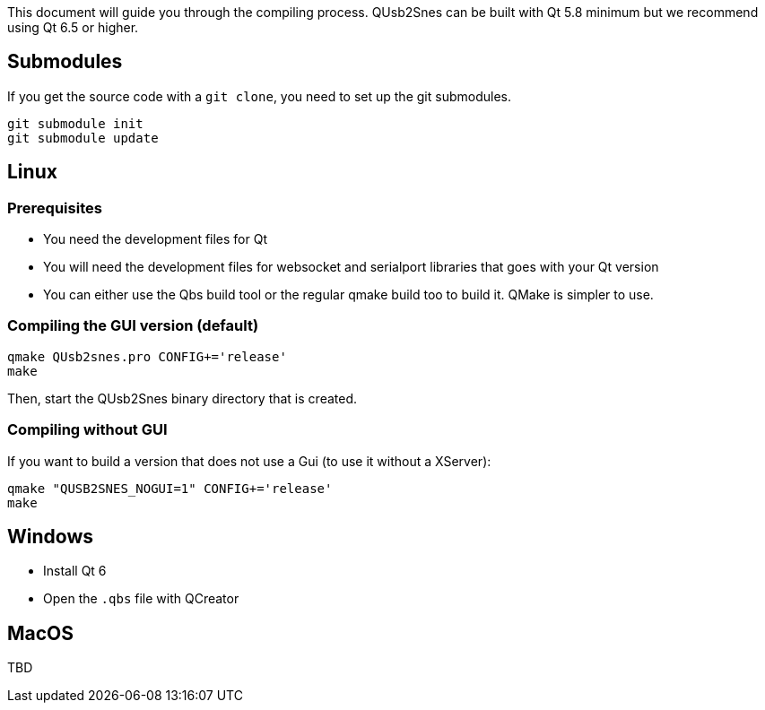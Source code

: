 This document will guide you through the compiling process. QUsb2Snes can be built with Qt 5.8 minimum but
we recommend using Qt 6.5 or higher.

== Submodules

If you get the source code with a `git clone`, you need to set up the git submodules.

[source, bash]
----
git submodule init
git submodule update
----

== Linux

=== Prerequisites

* You need the development files for Qt
* You will need the development files for websocket and serialport libraries that goes with your Qt version
* You can either use the Qbs build tool or the regular qmake build too to build it. QMake is simpler to use.

=== Compiling the GUI version (default)

[source,bash]
----
qmake QUsb2snes.pro CONFIG+='release'
make
----

Then, start the QUsb2Snes binary directory that is created.

=== Compiling without GUI

If you want to build a version that does not use a Gui (to use it without a XServer):

[source,bash]
----
qmake "QUSB2SNES_NOGUI=1" CONFIG+='release'
make
----

== Windows

* Install Qt 6 
* Open the `.qbs` file with QCreator

== MacOS

TBD
